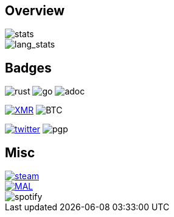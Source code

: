 == Overview
image::https://github-readme-stats.vercel.app/api?username=Equim-chan&show_icons=true&theme=dracula[stats]

image::https://github-readme-stats.vercel.app/api/top-langs/?username=Equim-chan&layout=compact&hide=html&theme=dracula&card_width=445[lang_stats]

== Badges
image:https://img.shields.io/badge/-Rust-a72145?style=flat-square&logo=rust[rust]
image:https://img.shields.io/badge/-Go-black?style=flat-square&logo=go[go]
image:https://img.shields.io/badge/-AsciiDoc-d22d4a?style=flat-square&logo=asciidoctor[adoc]

image:https://img.shields.io/badge/-4777777jHFbZB4gyqrB1JHDtrGFusyj4b3M2nScYDPKEM133ng2QDrK9ycqizXS2XofADw5do5rU19LQmpTGCfeQTerm1Ti-purple?style=flat-square&logo=monero[XMR,link=https://www.getmonero.org/]
image:https://img.shields.io/badge/-1Eqqqq9xR78wJyRXXgvR73HEfKdEwq68BT-grey?style=flat-square&logo=bitcoin[BTC]

image:https://img.shields.io/twitter/url?label=Twitter&url=https%3A%2F%2Ftwitter.com%2Fequim_chan[twitter,link=https://twitter.com/equim_chan]
image:https://img.shields.io/badge/PGP-B9942CBBE0A4CAE13F0473C00534B6F897D268E7-blue?style=flat-square[pgp]

== Misc
image::https://steamsignature.com/card/0/76561198285816702.png[steam,link=https://steamcommunity.com/id/Equim/]

image::https://anime.plus/Equim-chan/export?settings=eyIwIjoxLCIxIjoiMDBmZmFhYWEiLCIyIjoiMDBlZTY2NzciLCIzIjoiYzBmZmFhYWEiLCI0IjoiYzBlZTY2NzciLCI1IjoiZmZmZmZmZmYiLCI2IjoiMjA0NDIyMzMiLCI3IjoiODVhYTQ0NDQiLCI4IjoiMDBjYzU1NjYiLCI5IjoiMDBjYzU1NjYifQ&r=1[MAL,link=https://myanimelist.net/profile/Equim-chan]

image::https://spotify-github-profile.vercel.app/api/view?uid=hxrzoklmlr3woorawwgfvfhsi&cover_image=true[spotify]
